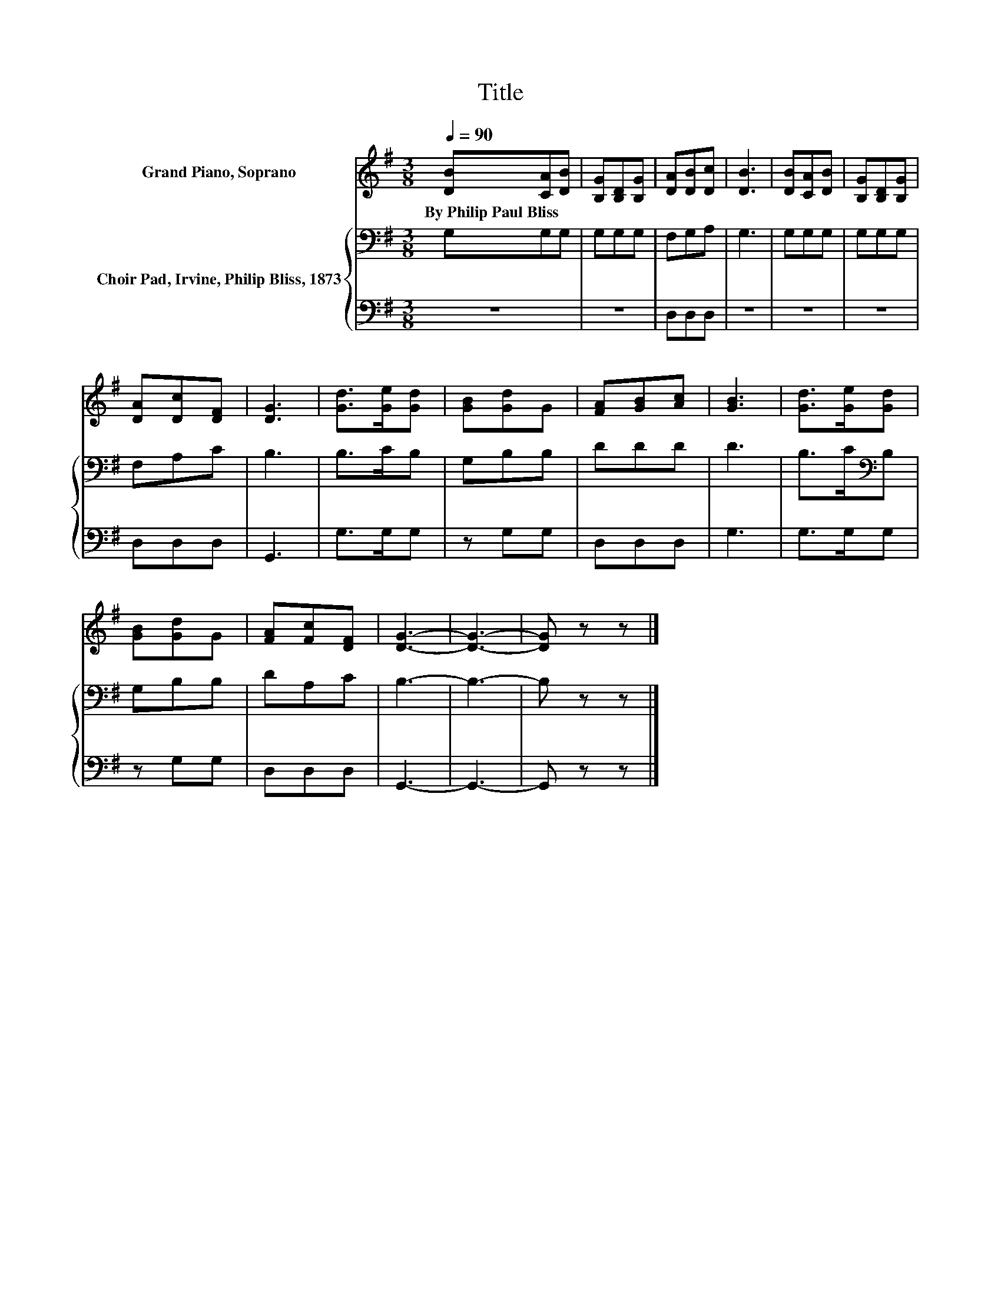 X:1
T:Title
%%score 1 { 2 | 3 }
L:1/8
Q:1/4=90
M:3/8
K:G
V:1 treble nm="Grand Piano, Soprano"
V:2 bass nm="Choir Pad, Irvine, Philip Bliss, 1873"
V:3 bass 
V:1
 [DB][CA][DB] | [B,G][B,D][B,G] | [DA][DB][Dc] | [DB]3 | [DB][CA][DB] | [B,G][B,D][B,G] | %6
w: By~Philip~Paul~Bliss * *||||||
 [DA][Dc][DF] | [DG]3 | [Gd]>[Ge][Gd] | [GB][Gd]G | [FA][GB][Ac] | [GB]3 | [Gd]>[Ge][Gd] | %13
w: |||||||
 [GB][Gd]G | [FA][Fc][DF] | [DG]3- | [DG]3- | [DG] z z |] %18
w: |||||
V:2
 G,G,G, | G,G,G, | F,G,A, | G,3 | G,G,G, | G,G,G, | F,A,C | B,3 | B,>CB, | G,B,B, | DDD | D3 | %12
 B,>C[K:bass]B, | G,B,B, | DA,C | B,3- | B,3- | B, z z |] %18
V:3
 z3 | z3 | D,D,D, | z3 | z3 | z3 | D,D,D, | G,,3 | G,>G,G, | z G,G, | D,D,D, | G,3 | G,>G,G, | %13
 z G,G, | D,D,D, | G,,3- | G,,3- | G,, z z |] %18

